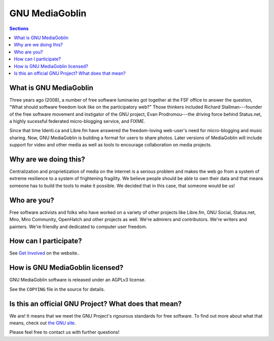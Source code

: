 =================
 GNU MediaGoblin
=================

.. contents:: Sections
   :local:


What is GNU MediaGoblin
=======================

Three years ago (2008), a number of free software luminaries got
together at the FSF office to answer the question, "What should
software freedom look like on the participatory web?"  Those thinkers
included Richard Stallman---founder of the free software movement and
instigator of the GNU project, Evan Prodromou---the driving force
behind Status.net, a highly sucessful federated micro-blogging
service, and FIXME.

Since that time Identi.ca and Libre.fm have answered the
freedom-loving web-user's need for micro-blogging and music sharing.
Now, GNU MediaGoblin is building a format for users to share photos.
Later versions of MediaGoblin will include support for video and other
media as well as tools to encourage collaboration on media projects.


Why are we doing this?
======================

Centralization and proprietization of media on the internet is a
serious problem and makes the web go from a system of extreme
resilience to a system of frightening fragility.  We believe people
should be able to own their data and that means someone has to build
the tools to make it possible.  We decided that in this case, that
someone would be us!
 

Who are you?
============

Free software activists and folks who have worked on a variety of
other projects like Libre.fm, GNU Social, Status.net, Miro, Miro
Community, OpenHatch and other projects as well.  We're admirers and
contributors.  We're writers and painters.  We're friendly and
dedicated to computer user freedom.


How can I participate?
======================

See `Get Involved <http://mediagoblin.org/join/>`_ on the website..


How is GNU MediaGoblin licensed?
================================

GNU MediaGoblin software is released under an AGPLv3 license.

See the ``COPYING`` file in the source for details.


Is this an official GNU Project?  What does that mean?
======================================================

We are!  It means that we meet the GNU Project's rigourous standards
for free software.  To find out more about what that means, check out
`the GNU site <http://gnu.org/>`_.

Please feel free to contact us with further questions!

